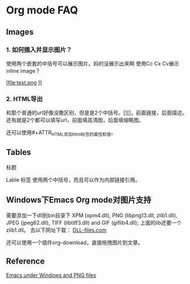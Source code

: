 * Org mode FAQ

** Images
*** 1.  如何插入并显示图片？
   使用两个嵌套的中括号可以展示图片。妈的没展示出来啊
   使用Cc Cx Cv展示inline image？
   #+CAPTION: this is caption for image
   #+NAME: [[test.jpg]]
  
 [file:test.png
]]
    [[file:E:\Dropbox\notes\tech\devtools\psb.jpg]]

*** 2. HTML导出
      和那个普通的url好像没撒区别，但是是2个中括号。[][]，前面链接，后面描述。
      还有就是2个都可以填写url，前面填高清图，后面填缩略图。
      
      还可以使用#+ATTR_HTML添加html标签的属性和值。
      #+CAPTION: A black cat stalking a spider
      #+ATTR_HTML: :alt cat/spider image :title Action! :align right
  
** Tables
   标题
   #+CAPTION: THIS IS CAPTION
   Lable 标签
   使用两个中括号，而且可以作为内部链接引用。
   #+NAME: [[tab:basic-data]]

** Windows下Emacs Org mode对图片支持
   需要添加一下dll到bin目录下
   XPM (xpm4.dll), PNG (libpng13.dll, zlib1.dll), JPEG (jpeg62.dll), TIFF (libtiff3.dll) and GIF (giflib4.dll);
   上面的lib还要一个zlib1.dll。
   去以下网址下载：
   [[https://www.dll-files.com][DLL-files.com]]

   还可以使用一个插件org-download，直接拖拽图片到文章。

** Reference
   [[http://stackoverflow.com/questions/2650041/emacs-under-windows-and-png-files][Emacs under Windows and PNG files]]

